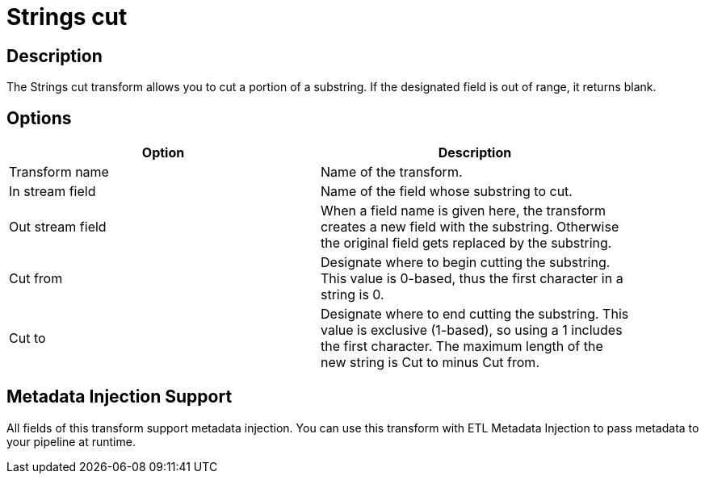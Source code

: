 ////
Licensed to the Apache Software Foundation (ASF) under one
or more contributor license agreements.  See the NOTICE file
distributed with this work for additional information
regarding copyright ownership.  The ASF licenses this file
to you under the Apache License, Version 2.0 (the
"License"); you may not use this file except in compliance
with the License.  You may obtain a copy of the License at
  http://www.apache.org/licenses/LICENSE-2.0
Unless required by applicable law or agreed to in writing,
software distributed under the License is distributed on an
"AS IS" BASIS, WITHOUT WARRANTIES OR CONDITIONS OF ANY
KIND, either express or implied.  See the License for the
specific language governing permissions and limitations
under the License.
////
:documentationPath: /plugins/transforms/
:language: en_US
:page-alternativeEditUrl: https://github.com/apache/incubator-hop/edit/master/plugins/transforms/stringcut/src/main/doc/stringcut.adoc
= Strings cut

== Description

The Strings cut transform allows you to cut a portion of a substring. If the designated field is out of range, it returns blank.

== Options

[width="90%", options="header"]
|===
|Option|Description
|Transform name|Name of the transform.
|In stream field|Name of the field whose substring to cut.
|Out stream field|When a field name is given here, the transform creates a new field with the substring. Otherwise the original field gets replaced by the substring.
|Cut from|Designate where to begin cutting the substring. This value is 0-based, thus the first character in a string is 0.
|Cut to|Designate where to end cutting the substring. This value is exclusive (1-based), so using a 1 includes the first character. The maximum length of the new string is Cut to minus Cut from.
|===

== Metadata Injection Support

All fields of this transform support metadata injection. You can use this transform with ETL Metadata Injection to pass metadata to your pipeline at runtime.
